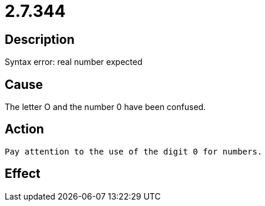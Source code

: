 = 2.7.344
:imagesdir: img

== Description
Syntax error: real number expected

== Cause
The letter O and the number 0 have been confused.

== Action

 Pay attention to the use of the digit 0 for numbers.

== Effect
 

